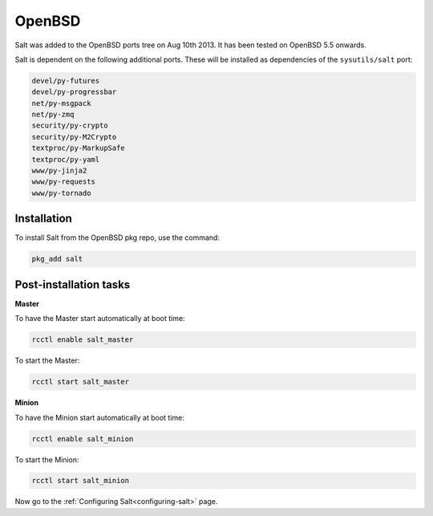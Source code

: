 =======
OpenBSD
=======

Salt was added to the OpenBSD ports tree on Aug 10th 2013.
It has been tested on OpenBSD 5.5 onwards.

Salt is dependent on the following additional ports. These will be installed as
dependencies of the ``sysutils/salt`` port:

.. code-block:: text

   devel/py-futures
   devel/py-progressbar
   net/py-msgpack
   net/py-zmq
   security/py-crypto
   security/py-M2Crypto
   textproc/py-MarkupSafe
   textproc/py-yaml
   www/py-jinja2
   www/py-requests
   www/py-tornado

Installation
============

To install Salt from the OpenBSD pkg repo, use the command:

.. code-block:: bash

    pkg_add salt

Post-installation tasks
=======================

**Master**

To have the Master start automatically at boot time:

.. code-block:: bash

    rcctl enable salt_master

To start the Master:

.. code-block:: bash

    rcctl start salt_master

**Minion**

To have the Minion start automatically at boot time:

.. code-block:: bash

    rcctl enable salt_minion

To start the Minion:

.. code-block:: bash

    rcctl start salt_minion

Now go to the :ref:`Configuring Salt<configuring-salt>` page.
